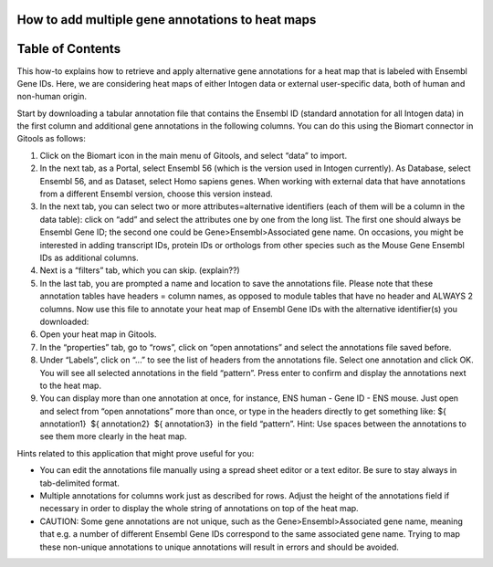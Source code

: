 

How to add multiple gene annotations to heat maps
-------------------------------------------------




Table of Contents
-------------------------------------------------





This how-to explains how to retrieve and apply alternative gene annotations for a heat map that is labeled with Ensembl Gene IDs. Here, we are considering heat maps of either Intogen data or external user-specific data, both of human and non-human origin.

Start by downloading a tabular annotation file that contains the Ensembl ID (standard annotation for all Intogen data) in the first column and additional gene annotations in the following columns. You can do this using the Biomart connector in Gitools as follows:

1. Click on the Biomart icon in the main menu of Gitools, and select “data” to import.

2. In the next tab, as a Portal, select Ensembl 56 (which is the version used in Intogen currently). As Database, select Ensembl 56, and as Dataset, select Homo sapiens genes. When working with external data that have annotations from a different Ensembl version, choose this version instead.

3. In the next tab, you can select two or more attributes=alternative identifiers (each of them will be a column in the data table): click on “add” and select the attributes one by one from the long list. The first one should always be Ensembl Gene ID; the second one could be Gene>Ensembl>Associated gene name. On occasions, you might be interested in adding transcript IDs, protein IDs or orthologs from other species such as the Mouse Gene Ensembl IDs as additional columns.

4. Next is a “filters” tab, which you can skip. (explain??)

5. In the last tab, you are prompted a name and location to save the annotations file. Please note that these annotation tables have headers = column names, as opposed to module tables that have no header and ALWAYS 2 columns. Now use this file to annotate your heat map of Ensembl Gene IDs with the alternative identifier(s) you downloaded:

6. Open your heat map in Gitools.

7. In the “properties” tab, go to “rows”, click on “open annotations” and select the annotations file saved before.

8. Under “Labels”, click on “...” to see the list of headers from the annotations file. Select one annotation and click OK. You will see all selected annotations in the field “pattern”. Press enter to confirm and display the annotations next to the heat map.

9. You can display more than one annotation at once, for instance, ENS human - Gene ID - ENS mouse. Just open and select from “open annotations” more than once, or type in the headers directly to get something like: ${ annotation1}  ${ annotation2}  ${ annotation3}  in the field “pattern”. Hint: Use spaces between the annotations to see them more clearly in the heat map.

Hints related to this application that might prove useful for you:

- You can edit the annotations file manually using a spread sheet editor or a text editor. Be sure to stay always in tab-delimited format.

- Multiple annotations for columns work just as described for rows. Adjust the height of the annotations field if necessary in order to display the whole string of annotations on top of the heat map.

- CAUTION: Some gene annotations are not unique, such as the Gene>Ensembl>Associated gene name, meaning that e.g. a number of different Ensembl Gene IDs correspond to the same associated gene name. Trying to map these non-unique annotations to unique annotations will result in errors and should be avoided.
